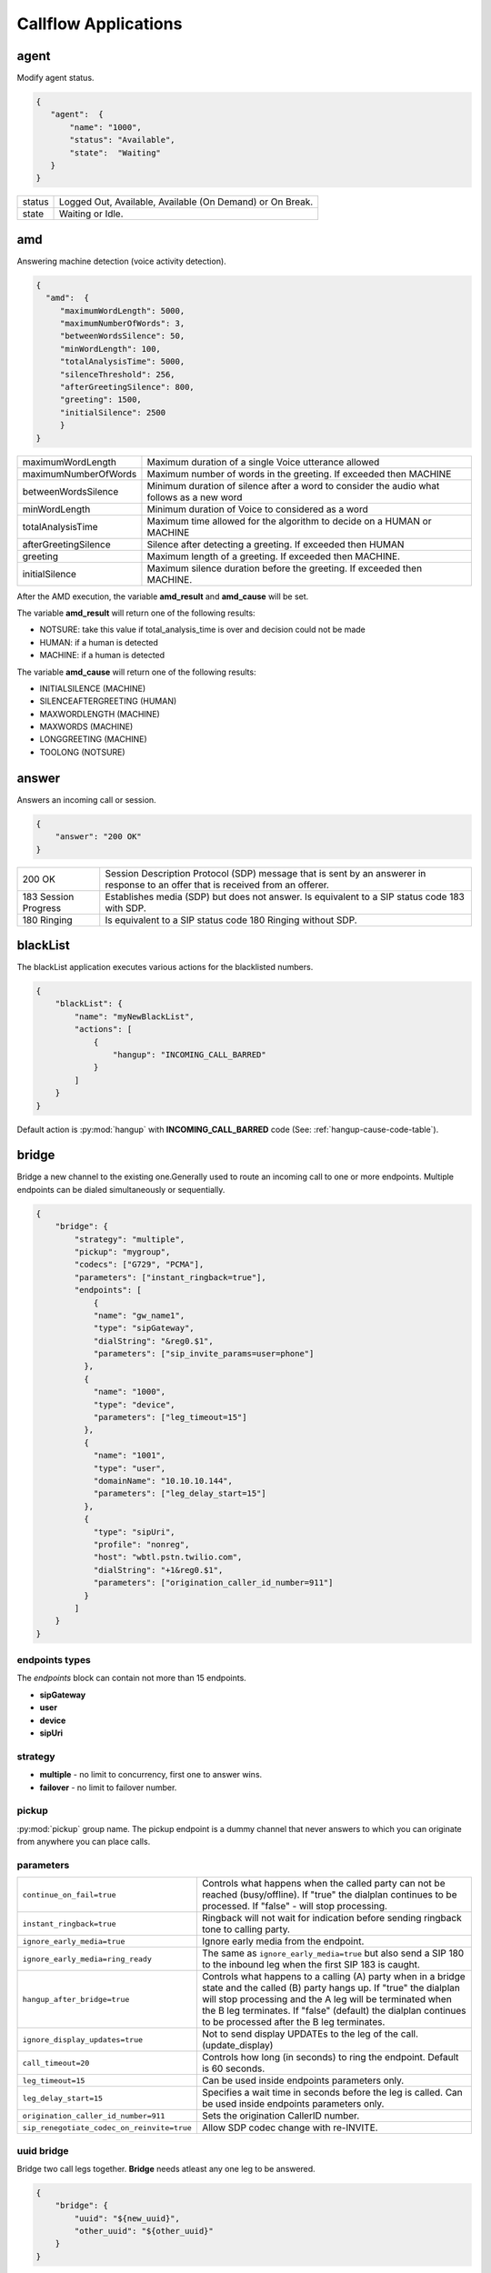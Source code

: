 .. _acr-applications:

Callflow Applications
=====================

agent
-----

.. py:module:: agent

Modify agent status.

.. code-block:: json

   {
      "agent":  {
          "name": "1000",
          "status": "Available",
          "state":  "Waiting"
      }
   }

+--------+-------------------------------------------------------------------------------------+
| status |  Logged Out, Available, Available (On Demand) or On Break.                          |
+--------+-------------------------------------------------------------------------------------+
| state  |  Waiting or Idle.                                                                   |
+--------+-------------------------------------------------------------------------------------+

amd
---

.. py:module:: amd

Answering machine detection (voice activity detection).

.. code-block:: json

   {
     "amd":  {
        "maximumWordLength": 5000,
        "maximumNumberOfWords": 3,
        "betweenWordsSilence": 50,
        "minWordLength": 100,
        "totalAnalysisTime": 5000,
        "silenceThreshold": 256,
        "afterGreetingSilence": 800,
        "greeting": 1500,
        "initialSilence": 2500
        }
   }

+----------------------+------------------------------------------------------------+
| maximumWordLength    | Maximum duration of a single Voice utterance allowed       |
+----------------------+------------------------------------------------------------+
| maximumNumberOfWords | Maximum number of words in the greeting.                   |
|                      | If exceeded then MACHINE                                   |
+----------------------+------------------------------------------------------------+
| betweenWordsSilence  | Minimum duration of silence after a word to consider       |
|                      | the audio what follows as a new word                       |
+----------------------+------------------------------------------------------------+
| minWordLength        | Minimum duration of Voice to considered as a word          |
+----------------------+------------------------------------------------------------+
| totalAnalysisTime    | Maximum time allowed for the algorithm to decide           |
|                      | on a HUMAN or MACHINE                                      |
+----------------------+------------------------------------------------------------+
| afterGreetingSilence | Silence after detecting a greeting. If exceeded then HUMAN |
+----------------------+------------------------------------------------------------+
| greeting             | Maximum length of a greeting. If exceeded then MACHINE.    |
+----------------------+------------------------------------------------------------+
| initialSilence       | Maximum silence duration before the greeting.              |
|                      | If exceeded then MACHINE.                                  |
+----------------------+------------------------------------------------------------+

After the AMD execution, the variable **amd_result** and **amd_cause** will be set.

The variable **amd_result** will return one of the following results:

- NOTSURE: take this value if total_analysis_time is over and decision could not be made
- HUMAN: if a human is detected
- MACHINE: if a human is detected

The variable **amd_cause** will return one of the following results:

- INITIALSILENCE (MACHINE)
- SILENCEAFTERGREETING (HUMAN)
- MAXWORDLENGTH (MACHINE)
- MAXWORDS (MACHINE)
- LONGGREETING (MACHINE)
- TOOLONG (NOTSURE)

answer
------

.. py:module:: answer

Answers an incoming call or session.

.. code-block:: json

   {
       "answer": "200 OK"
   }

+----------------------+-------------------------------------------------------------------------------------------------+
| 200 OK               |  Session Description Protocol (SDP) message that is sent by an answerer in response to an offer |
|                      |  that is received from an offerer.                                                              |
+----------------------+-------------------------------------------------------------------------------------------------+
| 183 Session Progress | Establishes media (SDP) but does not answer. Is equivalent to a SIP status code 183 with SDP.   |
+----------------------+-------------------------------------------------------------------------------------------------+
| 180 Ringing          |  Is equivalent to a SIP status code 180 Ringing without SDP.                                    |
+----------------------+-------------------------------------------------------------------------------------------------+

blackList
----------

.. py:module:: blackList

The blackList application executes various actions for the blacklisted numbers.

.. code-block:: json

    {
        "blackList": {
            "name": "myNewBlackList",
            "actions": [
                {
                    "hangup": "INCOMING_CALL_BARRED"
                }
            ]
        }
    }

Default action is :py:mod:`hangup` with **INCOMING_CALL_BARRED** code (See: :ref:`hangup-cause-code-table`).

bridge
------

.. py:module:: bridge

Bridge a new channel to the existing one.Generally used to route an incoming call to one or more endpoints. Multiple endpoints can be dialed simultaneously or sequentially.

.. code-block:: json

    {
        "bridge": {
            "strategy": "multiple",
            "pickup": "mygroup",
            "codecs": ["G729", "PCMA"],
            "parameters": ["instant_ringback=true"],
            "endpoints": [
                {
                "name": "gw_name1",
                "type": "sipGateway",
                "dialString": "&reg0.$1",
                "parameters": ["sip_invite_params=user=phone"]
              },
              {
                "name": "1000",
                "type": "device",
                "parameters": ["leg_timeout=15"]
              },
              {
                "name": "1001",
                "type": "user",
                "domainName": "10.10.10.144",
                "parameters": ["leg_delay_start=15"]
              },
              {
                "type": "sipUri",
                "profile": "nonreg",
                "host": "wbtl.pstn.twilio.com",
                "dialString": "+1&reg0.$1",
                "parameters": ["origination_caller_id_number=911"]
              }
            ]
        }
    }

endpoints types
+++++++++++++++

The `endpoints` block can contain not more than 15 endpoints.

- **sipGateway**
- **user**
- **device**
- **sipUri**

strategy
++++++++

- **multiple** - no limit to concurrency, first one to answer wins.
- **failover** -  no limit to failover number.

pickup
++++++

:py:mod:`pickup` group name. The pickup endpoint is a dummy channel that never answers to which you can originate from anywhere you can place calls.

parameters
++++++++++

+--------------------------------------------+-------------------------------------------------------------------------------------+
| ``continue_on_fail=true``                  | Controls what happens when the called party can not be reached (busy/offline).      |
|                                            | If "true" the dialplan continues to be processed. If "false" - will stop processing.|
+--------------------------------------------+-------------------------------------------------------------------------------------+
| ``instant_ringback=true``                  | Ringback will not wait for indication before sending ringback tone to calling party.|
+--------------------------------------------+-------------------------------------------------------------------------------------+
| ``ignore_early_media=true``                | Ignore early media from the endpoint.                                               |
+--------------------------------------------+-------------------------------------------------------------------------------------+
| ``ignore_early_media=ring_ready``          | The same as ``ignore_early_media=true`` but also send a SIP 180 to the inbound leg  |
|                                            | when the first SIP 183 is caught.                                                   |
+--------------------------------------------+-------------------------------------------------------------------------------------+
| ``hangup_after_bridge=true``               | Controls what happens to a calling (A) party when in a bridge state and the         |
|                                            | called (B) party hangs up. If "true" the dialplan will stop processing and the      |
|                                            | A leg will be terminated when the B leg terminates. If "false" (default) the        |
|                                            | dialplan continues to be processed after the B leg terminates.                      |
+--------------------------------------------+-------------------------------------------------------------------------------------+
| ``ignore_display_updates=true``            | Not to send display UPDATEs to the leg of the call. (update_display)                |
+--------------------------------------------+-------------------------------------------------------------------------------------+
| ``call_timeout=20``                        | Controls how long (in seconds) to ring the endpoint. Default is 60 seconds.         |
+--------------------------------------------+-------------------------------------------------------------------------------------+
| ``leg_timeout=15``                         | Can be used inside endpoints parameters only.                                       |
+--------------------------------------------+-------------------------------------------------------------------------------------+
| ``leg_delay_start=15``                     | Specifies a wait time in seconds before the leg is called.                          |
|                                            | Can be used inside endpoints parameters only.                                       |
+--------------------------------------------+-------------------------------------------------------------------------------------+
| ``origination_caller_id_number=911``       | Sets the origination CallerID number.                                               |
+--------------------------------------------+-------------------------------------------------------------------------------------+
| ``sip_renegotiate_codec_on_reinvite=true`` | Allow SDP codec change with re-INVITE.                                              |
+--------------------------------------------+-------------------------------------------------------------------------------------+

uuid bridge
+++++++++++

Bridge two call legs together. **Bridge** needs atleast any one leg to be answered.

.. code-block:: json

    {
        "bridge": {
            "uuid": "${new_uuid}",
            "other_uuid": "${other_uuid}"
        }
    }

calendar
--------

.. py:module:: calendar

Set `true` or `false` into the variable when current datetime is in the Calendar.

.. code-block:: json

    {
        "calendar": {
            "name": "my Business Calendar",
            "setVar": "isWorkDay"
        }
    }

conference
----------

.. py:module:: conference

The inbound and outbound conference bridge service.

.. code-block:: json

    {
        "conference": {
            "name": "ConferenceName",
            "pin": "1234" ,
            "flags": ["mute", "moderator"]
        }
    }

- **name** - Conference room name.
- **pin** - Pin code that must be entered before user is allowed to enter the conference.

+----------------+-----------------------------------------------------------------------------------------+
| Flags          | Description                                                                             |
+================+=========================================================================================+
| ``moderator``  | Flag member as a moderator.                                                             |
+----------------+-----------------------------------------------------------------------------------------+
| ``join-only``  | Only allow joining a conference that already exists.                                    |
+----------------+-----------------------------------------------------------------------------------------+
| ``vmute``      | Enter conference video muted.                                                           |
+----------------+-----------------------------------------------------------------------------------------+
| ``mute``       | Enter conference muted.                                                                 |
+----------------+-----------------------------------------------------------------------------------------+
| ``deaf``       | Enter conference deafed (can not hear conference); will also mute the mic.              |
+----------------+-----------------------------------------------------------------------------------------+
| ``endconf``    | Ends conference when all members with this flag leave the conference.                   |
+----------------+-----------------------------------------------------------------------------------------+
| ``mintwo``     | End conference when it drops below 2 participants after a member enters with this flag. |
+----------------+-----------------------------------------------------------------------------------------+
| ``nomoh``      | Disable music on hold when this member is the only member in the conference.            |
+----------------+-----------------------------------------------------------------------------------------+

callback
--------

.. py:module:: callback

Add number to the callback queue.

.. code-block:: json

    {
        "callback": {
            "setVar": "return_value",
            "widget": "myWidget",
            "queue": "callbackQueueName",
            "number": "${caller_id_number}"
        }
    }

cdr
---

.. py:module:: cdr

Create search request into the CDR

.. code-block:: json

    {
        "cdr": {
            "exportVar": {
                "res": "aggregations.avgQueue.value"
            },
            "elastic": {
                "aggs": {
                    "avgQueue": {
                        "avg": {
                            "field": "Queue Answer Delay"
                        }
                    }
                },
                "limit": 0,
                "query": "",
                "filter": [
                {
                    "bool": {
                        "must": [
                            {
                                "term": {
                                    "variables.cc_queue": "myQueueName@domain.com"
                                    }
                                }
                            ]
                        }
                    }
                ]
            }
        }
    }

DTMF
----

`FreeSWITCH` attempts to negotiate `rfc2833` DTMF out-of-band transmission. The `INFO` DTMF is also supported.

inBandDTMF
++++++++++

.. py:module:: inBandDTMF

You can use ``inBandDTMF`` to enable in-band DTMF detection (i.e. the detection of DTMF tones on a channel). You should do this when you want to be able to identify DTMF tones on a channel that doesn't otherwise support another signaling method (like RFC2833 or INFO).

.. code-block:: json

    [{
      "inBandDTMF": "start"
    },
    {
      "inBandDTMF": "stop"
    }]

flushDTMF
+++++++++

.. py:module:: flushDTMF

Flushes DTMFs received on a channel. Useful in cases where callers may have entered extra digits in one dialog and you want to flush them out before sending them into another dialog.

.. code-block:: json

   {
     "flushDTMF": true
   }

eavesdrop
---------

.. py:module:: eavesdrop

``eavesdrop`` provides the ability to spy on a channel.

.. code-block:: json

    {
        "eavesdrop": {
            "user": "1000",
            "spy": false
        }
    }

DTMF signals during eavesdrop:

- **2** to speak with the user
- **1** to speak with the other half
- **3** to engage a three way
- **0** to restore eavesdrop.

The *spy: true* provides persistent eavesdrop on all channels bridged to a certain user.

echo
----

.. py:module:: echo

Simply returns all audio sent, including voice, DTMF, etc after the specified delay *milliseconds*.

.. code-block:: json

    {
        "echo": "0"
    }

exists
------

.. py:module:: exists

Determines whether the given resource exists or not.

.. code-block:: json

    [{
        "exists": {
            "resource": "media",
            "name": "myFile.wav",
            "type": "wav",
            "setVar": "DoesMyFileExist"
    },{
       "exists": {
            "resource": "dialer",
            "name": "5b4351e0a6e784000ab5fc89",
            "member": {
                "communications": {
                "number": "${caller_id_number}",
                "state": 0
                }
            },
            "setVar": "DoesMemberExist"
        }
    }]

- **resource**: media, account, queue or dialer.
- **name**: the resource name
- **setVar**: assigns the `true` or `false` into the variable
- **type**: mp3 or wav, for media resources only

Email
-----

For sending emails, you need to configure :ref:`restful-http-api-email`.

sendEmail
+++++++++

.. py:module:: sendEmail

Sending an Email.

.. code-block:: json

    {
        "sendEmail": {
            "to": [
              "office@gmail.com",
              "support@webitel.ua"
            ],
            "subject": "[webitel](${Caller-Caller-ID-Number}) SMS notification",
            "message": "<H3>Turn on SMS</h3>\n<b>Creditcard</b>: ${Creditcard[0]} <i>***</i> ${Creditcard[1]}"
        }
    }

FAX
---

receiveFax
++++++++++

.. py:module:: receiveFax

Receive a FAX as a PDF file.

.. code-block:: json

    {
        "receiveFax": {
            "enable_t38": false,
            "email": ["office@webitel.com", "admin@webitel.com"]
        }
    }

+----------------+-----------------------------------------------------------------------------------------+
| ``enable_t38`` | If you want Webitel to send the re-INVITE for T.38 (per the standard) set to **false**. |
+----------------+-----------------------------------------------------------------------------------------+
| ``email``      | Send PDF file to Email *(optional)*. :ref:`restful-http-api-email` is required.         |
+----------------+-----------------------------------------------------------------------------------------+

goto
----

.. py:module:: goto

Immediately goto an another extension (or route) and exit from current extension.

.. code-block:: json

    [{
        "goto": "default:my_extension"
    },
    {
        "goto": "public:my_extension"
    }]

Goto extension called my_extension in the **default** or **public** route.

hangup
------

.. py:module:: hangup

Hangs up a current channel, with an optional cause code supplied.

.. code-block:: json

    {
        "hangup": ""
    }

Hangs up a specific **<uuid>** channel, with an optional cause code supplied.

.. code-block:: json

    {
        "hangup": {
            "uuid": "${another_channel_uuid}",
            "cause": "NORMAL_CLEARING"
        }
    }

The default code is **NORMAL_CLEARING**. You can specify any code from the :ref:`hangup-cause-code-table`.

httpRequest
-----------

.. py:module:: httpRequest

.. code-block:: json

    [{
        "httpRequest": {
                "url": "https://sales.bpmonline.com/ServiceModel/AuthService.svc/Login",
                "method": "POST",
                "timeout": 2000,
                "responseCode": "http_response_code",
                "exportCookie": "my_cookie",
                "data": {
                    "UserName": "Supervisor",
                    "UserPassword": "Supervisor"
                }
        }
    },
    {
        "httpRequest": {
                "url": "https://sales.bpmonline.com/${id}/dataservice/json/reply/SelectQuery",
                "method": "POST",
                "timeout": 1000,
                "responseCode": "http_response_code",
                "headers": {
                    "Content-Type":"application/json",
                    "Cookie": "${my_cookie}"
                },
                "path": {
                    "id": 0
                },
                "data": {
                    "Name": "Supervisor",
                    "UserID": "Supervisor"
                },
                "exportVariables": {
                    "effective_caller_id_name": "callerIdName",
                    "owner_caller_id_number": "callerIdOwner"
                }
        }
    }]


log
---

.. py:module:: log

Logs a string of text to the console.

.. code-block:: json

    {
        "log": "my log message"
    }


math
----

.. py:module:: math

Math application allows you to perform mathematical tasks on numbers.

.. code-block:: json

    {
    "math": {
        "data": "${caller_id_array}",
        "setVar": "new_random_caller_id",
        "fn": "random"
        }
    }

- ``data``: input variable, array or string
- ``setVar``: assign the output of a function to a variable
- ``fn``: JavaScript function

fn
++

- ``random``: returns a random number from array
- ``min`` and ``max``: can be used to find the lowest or highest value in a list of arguments
- ``round``: rounds a number to the nearest integer
- ``ceil``: rounds a number up to the nearest integer
- ``floor``: rounds a number down to the nearest integer

`JavaScript Math <http://www.w3schools.com/js/js_math.asp>`_


member
------

.. py:module:: member

Add new member to the dilaer.

.. code-block:: json

    {
    "member": {
        "dialer": "57a77ecbe5440b0c002ca16d",
        "name": "${effective_caller_id_name}",
        "priority": 10,
        "variables": {
            "DID": "380322530550"
        },
        "communications": [
            {
                "number": "380442228392",
                "priority": 5,
                "type": "1",
                "description": "call was missed"
            }
        ]
	    }
    }

originate
---------

.. py:module:: originate

Originate a new call.

.. code-block:: json

    {
        "originate": {
            "uuid": "${new_uuid}",
            "delay": 2,
            "timeout": 40,
            "cid_num": "${caller_id_number}",
            "cid_name": "${caller_id_name}",
            "exportVar": {
                "other_uuid": "${uuid}",
                "new_uuid": "${new_uuid}"
            },
            "endpoint": {
                "name": "gw_name1",
                "type": "sipGateway",
                "dialString": "${caller_id2}",
                "parameters": [ "ignore_early_media=true" ]
            },
            "actions": [
            {
                "playback": {
                    "name": "my.mp3",
                    "type": "mp3"
                }
            },
            {
                "bridge": {
                    "uuid": "${new_uuid}",
                    "other_uuid": "${other_uuid}"
                }
            }
            ]
        }
    }

park
----

.. py:module:: park

Places a channel "on hold" in the switch, instead of in the phone.

.. code-block:: json

    {
        "park": {
            "name": "myPark",
            "lot": "1000-2000",
            "auto": "in"
        }
    }

+----------+------------------------------------------------------------------------+
| ``name`` | Park lot name.                                                         |
+----------+------------------------------------------------------------------------+
| ``lot``  | Park lot number.                                                       |
+----------+------------------------------------------------------------------------+
| ``auto`` | Put caller to park (in) or retrieve (out) with "parking lot" numbers.  |
+----------+------------------------------------------------------------------------+


pickup
------

.. py:module:: pickup

Permits proper answering of multiple simultaneous calls to the same pickup group.

.. code-block:: json

    {
        "pickup": "mygroup"
    }

playback
--------

.. py:module:: playback

Play an audio file or tone stream.

.. code-block:: json

    [{
      "playback": {
        "name": "my.mp3",
        "type": "mp3"
        }
    },
    {
      "playback": {
        "name": "L=100;%(100,100,350,440)",
        "type": "tone"
        }
    },
    {
        "playback": {
          "files": [
            {
              "name": "welcome-rus.wav",
              "type": "wav"
            },
            {
              "name": "2000",
              "type": "silence"
            },
            {
              "name": "ivr/ivr-you_are_number.wav",
              "type": "local"
            },
            {
              "name": "${cc_my_position}",
              "type": "say",
              "lang": "en",
              "method": "NUMBER pronounced"
            }
          ]
        }
    }]

mp3 and wav
+++++++++++

An any mp3 or wav file uploaded as a **media**.

say
+++

The say type will use the pre-recorded sound files to read or say various things like dates, times, digits, etc. The say application can read digits and numbers as well as dollar amounts, date/time values and IP addresses. It can also spell out alpha-numeric text, including punctuation marks.

**lang**:

- ``en`` - English sound files;
- ``ru`` - Russian sound files.

**method**:

An example: "NUMBER pronounced"

Can be one of the following: NUMBER, ITEMS, CURRENCY, TIME_MEASUREMENT, CURRENT_DATE, CURRENT_TIME, CURRENT_DATE_TIME, TELEPHONE_NUMBER, TELEPHONE_EXTENSION, URL, IP_ADDRESS, EMAIL_ADDRESS, ACCOUNT_NUMBER, NAME_SPELLED, NAME_PHONETIC, SHORT_DATE_TIME

And method is one of the following (for example, passing a value of "42"):

- ``pronounced`` - cardinal number, e.g. "forty two";
- ``iterated`` - nominal number, e.g. "four two";
- ``counted`` - ordinal number, e.g. "forty second".

silence
+++++++

Silence in millisecond.

shout
+++++

Can play remote media stream.

tone
++++

Generate tone. [L=x;][v=y;]%(<on-duration>, <off-duration>, <freq-1> [, freq-2] [, freq-3] [, freq-n] [;loops=x])

- Durations are specified in milliseconds
- Frequencies are specified in Hz

**L=x;** create x copies of the specified tone stream in memory before playing. Note that L=-1 is not valid, use loops=-1 to loop continuously. Specify L= at the beginning of the tone definition string.

**;loops=x** Loop x times, use ;loops=-1 for endless loop. This generates the tone, then repeats the generation process so it presumably consumers less cpu and memory than the L= parameter. Note that ;loops=x is postfix notation so it should appear at the end of the tone definition string.

**v=y** Volume of tones expressed as the equivalent in dB (deciBels) in a PCM waveform. 0 = maximum volume, negative integers represent softer volume (loudness). Do not enter positive values greater than zero! Note that non-linear formats such as G.711 and G.723 will offer slightly lower amplitudes as an artifact of their algorithms.

See :ref:`TGML` complete listing of capabilities and syntax.

play and get digits
+++++++++++++++++++

.. code-block:: json

    {
      "playback": {
                "name": "enter_ext.wav",
                "type": "wav",
                "getDigits": {
                  "setVar": "getIvrDigit",
                  "min": 3,
                  "max": 4,
                  "tries": 1,
                  "timeout": 2000,
                  "flushDTMF": true
                }
      }
    }

+---------------+------------------------------------------------------------------------------------+
| ``setVar``    | Channel variable into which digits should be placed.                               |
+---------------+------------------------------------------------------------------------------------+
| ``min``       | Minimum number of digits to fetch (minimum value of 0).                            |
+---------------+------------------------------------------------------------------------------------+
| ``max``       | Maximum number of digits to fetch (maximum value of 128).                          |
+---------------+------------------------------------------------------------------------------------+
| ``tries``     | Numbers of tries for the sound to play.                                            |
+---------------+------------------------------------------------------------------------------------+
| ``timeout``   | Number of milliseconds to wait for a dialed response after the file playback ends. |
+---------------+------------------------------------------------------------------------------------+
| ``flushDTMF`` | Flushes DTMFs received on a channel. Default is `true`.                            |
+---------------+------------------------------------------------------------------------------------+

queue
-----

.. py:module:: queue

An inbound call queuing application that can be used for call center needs.

.. code-block:: json

    {
        "queue": {
          "name": "myQueueName",
          "transferAfterBridge": "public:feedback_ivr_menu",
          "timer": {
            "interval": 90,
            "tries": 1,
            "actions": [
              {
                "ccPosition": {
                  "var": "cc_my_position"
                }
              },
              {
                "playback": {
                  "files": [
                    {
                        "name": "ivr/ivr-you_are_number.wav",
                        "type": "local"
                    },
                    {
                        "name": "${cc_my_position}",
                        "type": "say",
                        "lang": "en",
                        "method": "number pronounced"
                    }
                  ]
                }
              }
            ]
          }
        }
    }

+-------------------------+--------------------------------------------------------------------+
| ``name``                | The queue name.                                                    |
+-------------------------+--------------------------------------------------------------------+
| ``transferAfterBridge`` | The name of the callflow, where to transfer a success calls.       |
|                         | Please notice, that `hangup_after_bridge` variable must be `false` |
+-------------------------+--------------------------------------------------------------------+

timer
+++++

+----------------+------------------------------------------------------------+
| ``actions``    | Execute some set of actions.                               |
+----------------+------------------------------------------------------------+
| ``interval``   | How periodically to execute actions in seconds.            |
+----------------+------------------------------------------------------------+
| ``tries``      | Numbers of tries to execute actions                        |
+----------------+------------------------------------------------------------+
| ``ccPosition`` | Set current position in a variable.                        |
+----------------+------------------------------------------------------------+

Recording
---------

recordFile
++++++++++

.. py:module:: recordFile

Record to a file from the channel's input media stream.

.. code-block:: json


    {
        "recordFile": {
            "name": "MySuperFile",
            "terminators": "#",
            "type": "mp3",
            "maxSec": 60,
            "silenceHits": 5,
            "email": ["office@webitel.com", "admin@webitel.com"],
            "emailSubject": "You have a new message!",
            "emailBody": "Message fom ${caller_id_number}"
        }
    }

+--------------------+------------------------------------------------------------------------------------------+
| ``name``           | Recorded file name.                                                                      |
+--------------------+------------------------------------------------------------------------------------------+
| ``type``           | File format: mp3 for an audio or mp4 for a video calls.                                  |
+--------------------+------------------------------------------------------------------------------------------+
| ``terminators``    | Will set # as recording session terminator.                                              |
+--------------------+------------------------------------------------------------------------------------------+
| ``maxSec``         | The maximum duration of the recording in seconds.                                        |
+--------------------+------------------------------------------------------------------------------------------+
| ``silenceHits``    | How many seconds of silence will be tolerated before the recording stops.                |
+--------------------+------------------------------------------------------------------------------------------+
| ``email``          | Send recorded file to the Email *(optional)*. :ref:`restful-http-api-email` is required. |
+--------------------+------------------------------------------------------------------------------------------+
| ``emailSubject``   | Email subject *(optional)*. Can contain any channel variables.                           |
+--------------------+------------------------------------------------------------------------------------------+
| ``emailBody``      | Email body *(optional)*. Can contain any channel variables.                              |
+--------------------+------------------------------------------------------------------------------------------+

recordSession
+++++++++++++

.. py:module:: recordSession

Records an entire phone call or session.

.. code-block:: json

    {
        "recordSession": {
            "action": "start",
            "type": "mp3",
            "stereo": true,
            "bridged": true,
            "minSec": 2,
            "followTransfer": true,
            "email": ["office@webitel.com", "admin@webitel.com"],
            "emailSubject": "You have a new message!",
            "emailBody": "Message fom ${caller_id_number}"
        }
    }

+--------------------+------------------------------------------------------------------------------------------+
| ``action``         | start or stop record session.                                                            |
+--------------------+------------------------------------------------------------------------------------------+
| ``type``           | File format: mp3 for an audio or mp4 for a video calls.                                  |
+--------------------+------------------------------------------------------------------------------------------+
| ``stereo``         | Record leg A and leg B streams (i.e. the caller is recorded to the left channel and the  |
|                    | reciever is recorded on right channel) into different channel in a stereo file.          |
+--------------------+------------------------------------------------------------------------------------------+
| ``bridged``        | Record session only when the channel is bridged.                                         |
+--------------------+------------------------------------------------------------------------------------------+
| ``minSec``         | Sets the minimum recording length. Normally a recording must be at least 3 seconds long. |
|                    | If a recording does not meet the minimum length, it is deleted after being recorded.     |
+--------------------+------------------------------------------------------------------------------------------+
| ``followTransfer`` | If you want the call recording to continue after transferring, set variable to **true**. |
+--------------------+------------------------------------------------------------------------------------------+
| ``email``          | Send recorded file to the Email *(optional)*. :ref:`restful-http-api-email` is required. |
+--------------------+------------------------------------------------------------------------------------------+
| ``emailSubject``   | Email subject *(optional)*. Can contain any channel variables.                           |
+--------------------+------------------------------------------------------------------------------------------+
| ``emailBody``      | Email body *(optional)*. Can contain any channel variables.                              |
+--------------------+------------------------------------------------------------------------------------------+

ringback
--------

.. py:module:: ringback

- **ringback call** lets you set artificial ringback on a channel that is waiting for an originated call to be answered.
- **ringback transfer** - set the sound that will play if a call has already been answered, and it is then transferred to another endpoint.
- **hold** - set music or tone on hold.

.. code-block:: json

    {
      "ringback": {
        "call": {
            "name": "my.mp3",
            "type": "mp3"
        },
        "hold": {
            "type": "silence"
        },
        "transfer": {
            "name": "$${us-ring}",
            "type": "tone"
        }
      }
    }

mp3 and wav
+++++++++++

An any mp3 or wav file uploaded as a **media**.

silence
+++++++

Disable music on hold.

shout
+++++

Can play remote stream. You can set internet radio as Your ringback tone, just set URL as a value of the **name** field: http://online-radioroks.tavrmedia.ua/RadioROKS_32

tone
++++

Generate tone. You may set **$${ru-ring}** in the name for a russian ringback tone. See :ref:`TGML` complete listing of capabilities and syntax.

schedule
--------

.. py:module:: schedule

Schedule a :py:mod:`hangup` or :py:mod:`goto` in the future. Also, you can schedule a callback:

.. code-block:: json


    [{
    "schedule": {
        "action": "goto",
        "seconds": 240,
        "data": "default:1000"
        }
    },
    {
        "schedule": {
            "action": "hangup",
            "seconds": 360,
            "data": "ALLOTTED_TIMEOUT"
        }
    },
    {
        "schedule": {
            "action": "callback",
            "seconds": 5,
            "number": "${caller_id_number}",
            "destination": "380891205014"
        }
    }]

sipRedirect
-----------

.. py:module:: sipRedirect

Can redirect a SIP channel to another endpoint.

.. code-block:: json

    [{
        "sipRedirect": "sip:foo@end.com"
    },
    {
        "sipRedirect": ["sip:foo@bar.com", "sip:foo@end.com"]
    }]

setSounds
---------

.. py:module:: setSounds

Set sound file package. There are a number of sound file packages available.

.. code-block:: json

    {
        "setSounds": {
            "voice": "elena",
            "lang": "ru_RU"
        }
    }

+-------------+---------------------------------------------------+
| English     | "voice": "callie", "lang": "en_US" *(default)*    |
+-------------+---------------------------------------------------+
| Russian     | "voice": "elena", "lang": "ru_RU"                 |
+-------------+---------------------------------------------------+

sleep
-----

.. py:module:: sleep

Pause the channel for a given number of milliseconds, consuming the audio for that period of time. Calling sleep also will consume any outstanding RTP on the operating system's input queue, which can be very useful in situations where audio becomes backlogged.

.. code-block:: json

    {
        "sleep": 1000
    }

script
------

.. py:module:: script

Execute `Lua Script`. Scripts must be placed in the **/scripts/lua** directory inside `FreeSWITCH <https://hub.docker.com/r/webitel/freeswitch/>`_ docker container.

.. code-block:: json

    {
        "script": {
            "name": "MyLuaScript.lua",
            "parameters": ["a=Alex", "b=1001"]
        }
    }

string
------

.. py:module:: string

String application help you to work with strings.

.. code-block:: json

    [{
        "string": {
            "data": "${destination_number}",
            "setVar": "myVar",
            "fn": "slice",
            "args": "-3"
        }
     },
     {
        "string": {
            "data": "${caller_id_number}",
            "fn": "replace",
            "setVar": "effective_caller_id_number",
            "args": [
                "/^0/",
                "+84"
            ]
        }
    }]

- ``data``: input variable or string
- ``setVar``: assign the output of a function to a variable
- ``fn``: JavaScript function
- ``args``: function arguments

fn
++

- ``length``: returns the length of a string
- ``indexOf`` and ``lastIndexOf``: returns the index of (the position of) the first or last occurrence of a specified text in a string
- ``search``: searches a string for a specified value and returns the position of the match
- ``slice``: extracts a part of a string and returns the extracted part in a new string
- ``substring``: is similar to slice. The difference is that ``substring`` cannot accept negative indexes.
- ``substr``: is similar to slice. The difference is that the second parameter specifies the length of the extracted part.
- ``replace``: replaces a specified value with another value in a string
- ``toUpperCase`` or ``toLowerCase``: A string is converted to upper case or to lower case
- ``charAt``: returns the character at a specified index (position) in a string
- ``charCodeAt``: returns the unicode of the character at a specified index in a string
- ``split``: A string can be converted to an array with the ``split`` function
- ``reverse``: Reverse the provided string

`JavaScript String <http://www.w3schools.com/js/js_string_methods.asp>`_

stt
---

.. py:module:: stt

Speech-To-Text.

.. code-block:: json

    {
        "stt": {
            "lang": "uk-UA",
            "maxSec": 15,
            "silenceThresh": 200,
            "silenceHits": 3,
            "setVar": "myTextVar"
        }
    }

tts
---

.. py:module:: tts

Text-To-Speech.

.. code-block:: json

    [{
        "tts": {
            "provider": "polly",
            "accessKey": "GDNYEHJWNNYYWBJNOZA",
            "accessToken": "c1j5QSPx9H63jmwtwMojSZiQ9QeO+3v",
            "voice": "Maxim",
            "textType": "ssml",
            "text": "<speak><amazon:effect name=\"whispered\">If you make any noise, </amazon:effect> she said, <amazon:effect name=\"whispered\">they will hear us.</amazon:effect></speak>"
        }
    },
    {
        "tts": {
            "provider": "microsoft",
            "accessKey": "cf62f9392773hyyhjkk3aa99cc9fd36f87",
            "accessToken": "6772cff3f8d740fd91d345dsfj987309",
            "voice": {
                "language": "ru-RU",
                "gender": "Male"
            },
            "text": "Привет, меня зовут Егор!"
        }
    }]

*Polly*: ``textType`` specifies whether the input text is plain **text** or **ssml**. The default value is plain **text**. For more information, see `Using SSML <http://docs.aws.amazon.com/polly/latest/dg/supported-ssml.html>`_

userData
--------

.. py:module:: userData

Retrieves user variables as defined in the directory.

.. code-block:: json

    {
      "userData": {
          "name": "102",
          "var": "account_state",
          "setVar": "acc_state"
      }
    }

Variables
---------

Additionally to the build-in :ref:`channel-variables`, You may set any number of unique channel variables for your own purposes and even elect to log them to the CDR.

setVar
++++++

.. py:module:: setVar

Set a channel variable.

.. code-block:: json

    [{
        "setVar": "a=1"
    },
    {
        "setVar": ["a=1", "b=2", "c=3"]
    },
    {
        "setVar": "all:a=1"
    },
    {
        "setVar": "nolocal:a=1"
    }]

- **all** - Exports a channel variable for the A leg and the B leg.
- **nolocal** - Exports a channel variable only for the B leg.

setArray
++++++++

.. py:module:: setArray

.. code-block:: json

  {
    "setArray": {
      "myArray": [
        "val1", "val2", "val3"
      ]
    }
  }

Referencing an array element: `${myArray[0]}`, `${myArray[1]}`, `${myArray[2]}`.

exportVars
++++++++++

.. py:module:: exportVars

`exportVars` lists variables to be exported to the webitel client side upon JavaScript library.

.. code-block:: json

  {
    "exportVars": [
      "ivrLang",
      "mainMenuAction",
      "subMenuAction"
    ]
  }

unSet
+++++

.. py:module:: unSet

Clears out a channel variable.

.. code-block:: json

    {
        "unSet": "sip_h_call-info"
    }

voicemail
---------

.. py:module:: voicemail

Voicemail application lets you send calls to voicemail, which allows callers to leave messages for users and allows users to retrieve and manage any messages left by callers.

leave a voicemail message
+++++++++++++++++++++++++

.. code-block:: json

   {
      "voicemail": {
          "user": "100",
          "skip_greeting": true,
          "skip_instructions": true,
          "cc": [
            "1001",
            "1002"
          ]
      }
    }

+-----------------------+------------------------------------------------------------------------+
| ``user``              | Webitel User ID.                                                       |
+-----------------------+------------------------------------------------------------------------+
| ``skip_greeting``     | Skips playback of greeting message when leaving messages.              |
+-----------------------+------------------------------------------------------------------------+
| ``skip_instructions`` | Skips playback of instructions when leaving messages.                  |
+-----------------------+------------------------------------------------------------------------+
| ``cc``                | Inject the message into the specified voicemail mailbox.               |
+-----------------------+------------------------------------------------------------------------+

check a voicemail message
+++++++++++++++++++++++++

.. code-block:: json

   {
      "voicemail": {
          "user": "1000",
          "check": true,
          "auth": true
      }
   }

+-----------------------+------------------------------------------------------------------------+
| ``user``              | Webitel User ID.                                                       |
+-----------------------+------------------------------------------------------------------------+
| ``check``             | Will allow the user to check voicemail if is set to the **true**.      |
+-----------------------+------------------------------------------------------------------------+
| ``auth``              | Will prompt for PIN if is set to the **true**.                         |
+-----------------------+------------------------------------------------------------------------+

